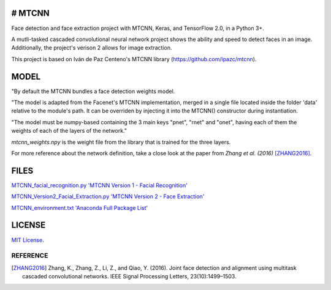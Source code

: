 # MTCNN
#####
.. image:: https://badge.fury.io/py/mtcnn.svg
    :target: https://badge.fury.io/py/mtcnn

Face detection and face extraction project with MTCNN, Keras, and TensorFlow 2.0, in a Python 3+.

A mutli-tasked cascaded convolutional neural network project shows the ability and speed to detect faces in an image. Additionally, the project's verison 2 allows for image extraction.

.. image:: girl_w_glasses_keypoints.png

This project is based on Iván de Paz Centeno's MTCNN library (https://github.com/ipazc/mtcnn).

MODEL
#####

"By default the MTCNN bundles a face detection weights model.

"The model is adapted from the Facenet's MTCNN implementation, merged in a single file located inside the folder 'data' relative
to the module's path. It can be overriden by injecting it into the MTCNN() constructor during instantiation.

"The model must be numpy-based containing the 3 main keys "pnet", "rnet" and "onet", having each of them the weights of each of the layers of the network."

*mtcnn_weights.npy* is the weight file from the library that is trained for the three layers.

For more reference about the network definition, take a close look at the paper from *Zhang et al. (2016)* [ZHANG2016]_.

FILES
######
`MTCNN_facial_recognition.py 'MTCNN Version 1 - Facial Recognition' <MTCNN_facial_recognition.py>`_

`MTCNN_Version2_Facial_Extraction.py 'MTCNN Version 2 - Face Extraction' <MTCNN_Version2_Facial_Extraction.py>`_

`MTCNN_environment.txt 'Anaconda Full Package List' <MTCNN_environment.txt>`_

LICENSE
#######

`MIT License`_.


REFERENCE
=========

.. [ZHANG2016] Zhang, K., Zhang, Z., Li, Z., and Qiao, Y. (2016). Joint face detection and alignment using multitask cascaded convolutional networks. IEEE Signal Processing Letters, 23(10):1499–1503.

.. _example.py: example.py
.. _MIT license: LICENSE
